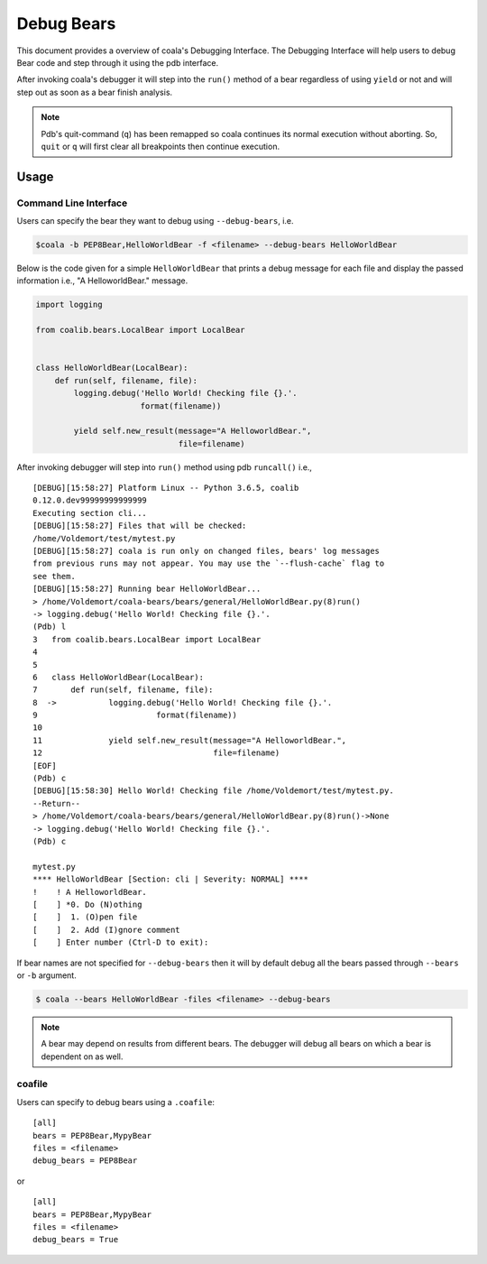 Debug Bears
===========

This document provides a overview of coala's Debugging Interface.
The Debugging Interface will help users to debug Bear code and step through
it using the pdb interface.

After invoking coala's debugger it will step into the ``run()`` method of a
bear regardless of using ``yield`` or not and will step out as soon as a bear
finish analysis.

.. note::

    Pdb's quit-command (``q``) has been remapped so coala continues its
    normal execution without aborting. So, ``quit`` or ``q`` will first clear
    all breakpoints then continue execution.

Usage
-----

Command Line Interface
^^^^^^^^^^^^^^^^^^^^^^

Users can specify the bear they want to debug using ``--debug-bears``, i.e.

.. code:: shell

    $coala -b PEP8Bear,HelloWorldBear -f <filename> --debug-bears HelloWorldBear

Below is the code given for a simple ``HelloWorldBear`` that prints a debug
message for each file and display the passed information i.e.,
"A HelloworldBear." message.

.. code:: python

    import logging

    from coalib.bears.LocalBear import LocalBear


    class HelloWorldBear(LocalBear):
        def run(self, filename, file):
            logging.debug('Hello World! Checking file {}.'.
                          format(filename))

            yield self.new_result(message="A HelloworldBear.",
                                  file=filename)

After invoking debugger will step into ``run()`` method using
pdb ``runcall()`` i.e.,

::

    [DEBUG][15:58:27] Platform Linux -- Python 3.6.5, coalib
    0.12.0.dev99999999999999
    Executing section cli...
    [DEBUG][15:58:27] Files that will be checked:
    /home/Voldemort/test/mytest.py
    [DEBUG][15:58:27] coala is run only on changed files, bears' log messages
    from previous runs may not appear. You may use the `--flush-cache` flag to
    see them.
    [DEBUG][15:58:27] Running bear HelloWorldBear...
    > /home/Voldemort/coala-bears/bears/general/HelloWorldBear.py(8)run()
    -> logging.debug('Hello World! Checking file {}.'.
    (Pdb) l
    3   from coalib.bears.LocalBear import LocalBear
    4
    5
    6   class HelloWorldBear(LocalBear):
    7       def run(self, filename, file):
    8  ->           logging.debug('Hello World! Checking file {}.'.
    9                         format(filename))
    10
    11              yield self.new_result(message="A HelloworldBear.",
    12                                    file=filename)
    [EOF]
    (Pdb) c
    [DEBUG][15:58:30] Hello World! Checking file /home/Voldemort/test/mytest.py.
    --Return--
    > /home/Voldemort/coala-bears/bears/general/HelloWorldBear.py(8)run()->None
    -> logging.debug('Hello World! Checking file {}.'.
    (Pdb) c

    mytest.py
    **** HelloWorldBear [Section: cli | Severity: NORMAL] ****
    !    ! A HelloworldBear.
    [    ] *0. Do (N)othing
    [    ]  1. (O)pen file
    [    ]  2. Add (I)gnore comment
    [    ] Enter number (Ctrl-D to exit):

If bear names are not specified for ``--debug-bears`` then it will by
default debug all the bears passed through ``--bears`` or ``-b`` argument.

.. code:: shell

    $ coala --bears HelloWorldBear -files <filename> --debug-bears

.. note::

    A bear may depend on results from different bears. The debugger will debug
    all bears on which a bear is dependent on as well.

coafile
^^^^^^^

Users can specify to debug bears using a ``.coafile``:

::

    [all]
    bears = PEP8Bear,MypyBear
    files = <filename>
    debug_bears = PEP8Bear

or

::

    [all]
    bears = PEP8Bear,MypyBear
    files = <filename>
    debug_bears = True
